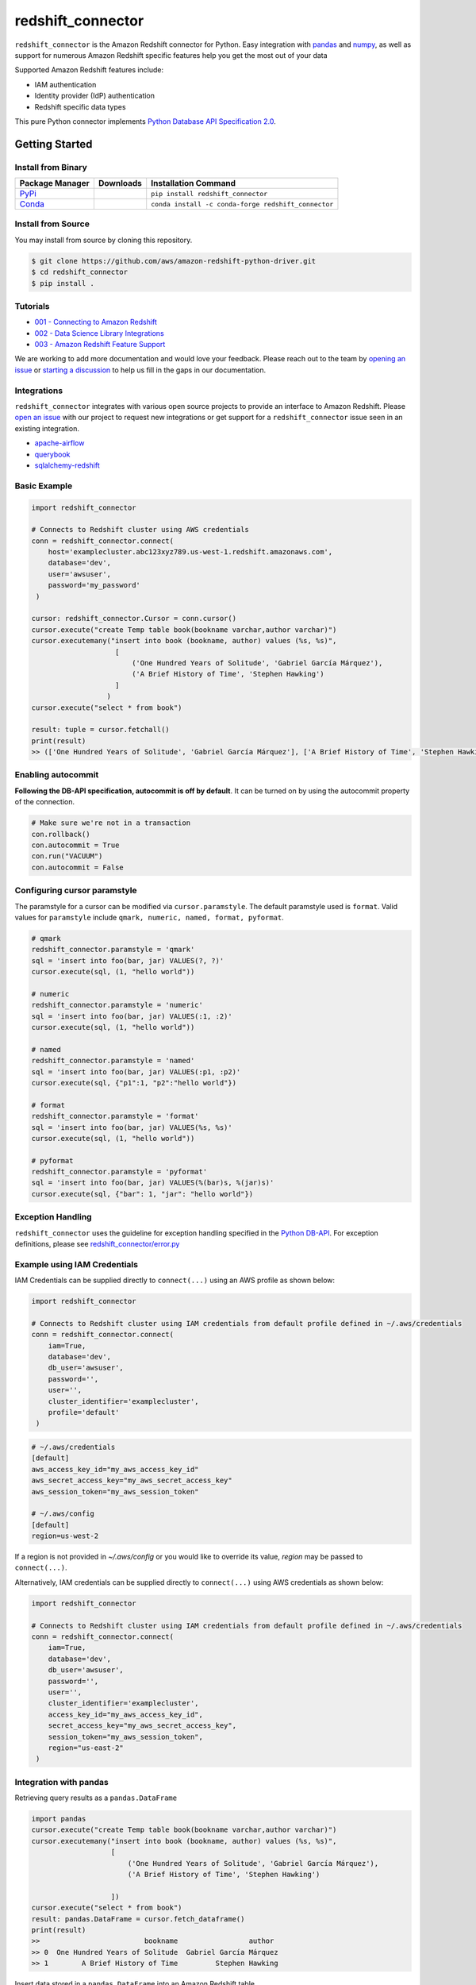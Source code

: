 =======================================================
redshift_connector
=======================================================

|Python Version| |PyPi|

.. |PyPi| image:: https://img.shields.io/pypi/v/redshift_connector.svg?maxAge=432000&style=flat-square
   :target: https://pypi.org/project/redshift_connector/

.. |Python Version| image:: https://img.shields.io/badge/python->=3.6-brightgreen.svg
   :target: https://pypi.org/project/redshift_connector/

``redshift_connector`` is the Amazon Redshift connector for
Python. Easy integration with `pandas <https://github.com/pandas-dev/pandas>`_ and `numpy <https://github.com/numpy/numpy>`_, as well as support for numerous Amazon Redshift specific features help you get the most out of your data

Supported Amazon Redshift features include:

- IAM authentication
- Identity provider (IdP) authentication
- Redshift specific data types


This pure Python connector implements `Python Database API Specification 2.0 <https://www.python.org/dev/peps/pep-0249/>`_.


Getting Started
---------------

Install from Binary
~~~~~~~~~~~~~~~~~~~

+----------------------------------------------------------------+--------------------+-----------------------------------------------------+
| Package Manager                                                | Downloads          | Installation Command                                |
+================================================================+====================+=====================================================+
| `PyPi <https://pypi.org/project/redshift-connector/>`_         |  |PyPi Downloads|  | ``pip install redshift_connector``                  |
+----------------------------------------------------------------+--------------------+-----------------------------------------------------+
| `Conda <https://anaconda.org/conda-forge/redshift_connector>`_ |  |Conda Downloads| | ``conda install -c conda-forge redshift_connector`` |
+----------------------------------------------------------------+--------------------+-----------------------------------------------------+

.. |PyPi Downloads| image:: https://pepy.tech/badge/redshift_connector
.. |Conda Downloads| image:: https://img.shields.io/conda/dn/conda-forge/redshift_connector.svg


Install from Source
~~~~~~~~~~~~~~~~~~~
You may install from source by cloning this repository.

.. code-block:: sh

    $ git clone https://github.com/aws/amazon-redshift-python-driver.git
    $ cd redshift_connector
    $ pip install .

Tutorials
~~~~~~~~~
- `001 - Connecting to Amazon Redshift <https://github.com/aws/amazon-redshift-python-driver/blob/master/tutorials/001%20-%20Connecting%20to%20Amazon%20Redshift.ipynb>`_
- `002 - Data Science Library Integrations <https://github.com/aws/amazon-redshift-python-driver/blob/master/tutorials/002%20-%20Data%20Science%20Library%20Integrations.ipynb>`_
- `003 - Amazon Redshift Feature Support <https://github.com/aws/amazon-redshift-python-driver/blob/master/tutorials/003%20-%20Amazon%20Redshift%20Feature%20Support.ipynb>`_

We are working to add more documentation and would love your feedback. Please reach out to the team by `opening an issue <https://github.com/aws/amazon-redshift-python-driver/issues/new/choose>`__ or `starting a discussion <https://github.com/aws/amazon-redshift-python-driver/discussions/new>`_ to help us fill in the gaps in our documentation.

Integrations
~~~~~~~~~~~~
``redshift_connector`` integrates with various open source projects to provide an interface to Amazon Redshift. Please `open an issue <https://github.com/aws/amazon-redshift-python-driver/issues/new/choose>`__ with our project to request new integrations or get support for a ``redshift_connector`` issue seen in an existing integration.

- `apache-airflow <https://github.com/apache/airflow>`_
- `querybook <https://github.com/pinterest/querybook>`_
- `sqlalchemy-redshift <https://github.com/sqlalchemy-redshift/sqlalchemy-redshift>`_

Basic Example
~~~~~~~~~~~~~
.. code-block:: python

    import redshift_connector

    # Connects to Redshift cluster using AWS credentials
    conn = redshift_connector.connect(
        host='examplecluster.abc123xyz789.us-west-1.redshift.amazonaws.com',
        database='dev',
        user='awsuser',
        password='my_password'
     )

    cursor: redshift_connector.Cursor = conn.cursor()
    cursor.execute("create Temp table book(bookname varchar,author varchar)")
    cursor.executemany("insert into book (bookname, author) values (%s, %s)",
                        [
                            ('One Hundred Years of Solitude', 'Gabriel García Márquez'),
                            ('A Brief History of Time', 'Stephen Hawking')
                        ]
                      )
    cursor.execute("select * from book")

    result: tuple = cursor.fetchall()
    print(result)
    >> (['One Hundred Years of Solitude', 'Gabriel García Márquez'], ['A Brief History of Time', 'Stephen Hawking'])

Enabling autocommit
~~~~~~~~~~~~~~~~~~~
**Following the DB-API specification, autocommit is off by default**. It can be turned on by using the autocommit property of the connection.

.. code-block:: py3

    # Make sure we're not in a transaction
    con.rollback()
    con.autocommit = True
    con.run("VACUUM")
    con.autocommit = False


Configuring cursor paramstyle
~~~~~~~~~~~~~~~~~~~~~~~~~~~~~
The paramstyle for a cursor can be modified via ``cursor.paramstyle``. The default paramstyle used is ``format``. Valid values for ``paramstyle`` include ``qmark, numeric, named, format, pyformat``.

.. code-block:: python

    # qmark
    redshift_connector.paramstyle = 'qmark'
    sql = 'insert into foo(bar, jar) VALUES(?, ?)'
    cursor.execute(sql, (1, "hello world"))

    # numeric
    redshift_connector.paramstyle = 'numeric'
    sql = 'insert into foo(bar, jar) VALUES(:1, :2)'
    cursor.execute(sql, (1, "hello world"))

    # named
    redshift_connector.paramstyle = 'named'
    sql = 'insert into foo(bar, jar) VALUES(:p1, :p2)'
    cursor.execute(sql, {"p1":1, "p2":"hello world"})

    # format
    redshift_connector.paramstyle = 'format'
    sql = 'insert into foo(bar, jar) VALUES(%s, %s)'
    cursor.execute(sql, (1, "hello world"))

    # pyformat
    redshift_connector.paramstyle = 'pyformat'
    sql = 'insert into foo(bar, jar) VALUES(%(bar)s, %(jar)s)'
    cursor.execute(sql, {"bar": 1, "jar": "hello world"})


Exception Handling
~~~~~~~~~~~~~~~~~~~
``redshift_connector`` uses the guideline for exception handling specified in the `Python DB-API <https://www.python.org/dev/peps/pep-0249/#exceptions>`_. For exception definitions, please see `redshift_connector/error.py <https://github.com/aws/amazon-redshift-python-driver/blob/master/redshift_connector/error.py>`_

Example using IAM Credentials
~~~~~~~~~~~~~~~~~~~~~~~~~~~~~~
IAM Credentials can be supplied directly to ``connect(...)`` using an AWS profile as shown below:

.. code-block:: python

    import redshift_connector

    # Connects to Redshift cluster using IAM credentials from default profile defined in ~/.aws/credentials
    conn = redshift_connector.connect(
        iam=True,
        database='dev',
        db_user='awsuser',
        password='',
        user='',
        cluster_identifier='examplecluster',
        profile='default'
     )

.. code-block:: bash

    # ~/.aws/credentials
    [default]
    aws_access_key_id="my_aws_access_key_id"
    aws_secret_access_key="my_aws_secret_access_key"
    aws_session_token="my_aws_session_token"

    # ~/.aws/config
    [default]
    region=us-west-2

If a region is not provided in `~/.aws/config` or you would like to override its value, `region` may be passed to ``connect(...)``.

Alternatively, IAM credentials can be supplied directly to ``connect(...)`` using AWS credentials as shown below:

.. code-block:: python

    import redshift_connector

    # Connects to Redshift cluster using IAM credentials from default profile defined in ~/.aws/credentials
    conn = redshift_connector.connect(
        iam=True,
        database='dev',
        db_user='awsuser',
        password='',
        user='',
        cluster_identifier='examplecluster',
        access_key_id="my_aws_access_key_id",
        secret_access_key="my_aws_secret_access_key",
        session_token="my_aws_session_token",
        region="us-east-2"
     )

Integration with pandas
~~~~~~~~~~~~~~~~~~~~~~~

Retrieving query results as a ``pandas.DataFrame``

.. code-block:: python

    import pandas
    cursor.execute("create Temp table book(bookname varchar,author varchar)")
    cursor.executemany("insert into book (bookname, author) values (%s, %s)",
                       [
                           ('One Hundred Years of Solitude', 'Gabriel García Márquez'),
                           ('A Brief History of Time', 'Stephen Hawking')

                       ])
    cursor.execute("select * from book")
    result: pandas.DataFrame = cursor.fetch_dataframe()
    print(result)
    >>                         bookname                 author
    >> 0  One Hundred Years of Solitude  Gabriel García Márquez
    >> 1        A Brief History of Time         Stephen Hawking


Insert data stored in a ``pandas.DataFrame`` into an Amazon Redshift table

.. code-block:: python

    import numpy as np
    import pandas as pd

    df = pd.DataFrame(
        np.array(
            [
                ["One Hundred Years of Solitude", "Gabriel García Márquez"],
                ["A Brief History of Time", "Stephen Hawking"],
            ]
        ),
        columns=["bookname", "author‎"],
    )
    with db_table.cursor() as cursor:
        cursor.write_dataframe(df, "book")
        cursor.execute("select * from book; ")
        result = cursor.fetchall()


Integration with numpy
~~~~~~~~~~~~~~~~~~~~~~

.. code-block:: python

    import numpy
    cursor.execute("select * from book")

    result: numpy.ndarray = cursor.fetch_numpy_array()
    print(result)
    >> [['One Hundred Years of Solitude' 'Gabriel García Márquez']
    >>  ['A Brief History of Time' 'Stephen Hawking']]

Query using functions
~~~~~~~~~~~~~~~~~~~~~
.. code-block:: python

    cursor.execute("SELECT CURRENT_TIMESTAMP")
    print(cursor.fetchone())
    >> [datetime.datetime(2020, 10, 26, 23, 3, 54, 756497, tzinfo=datetime.timezone.utc)]


Connection Parameters
~~~~~~~~~~~~~~~~~~~~~
+-----------------------------------+------+-----------------------------------------------------------------------------------------------------------------------------------------------------------------------------------------------------------------------------------------------------------------------------------------------------------------------------------------------------------------------+----------------------+----------+
| Name                              | Type | Description                                                                                                                                                                                                                                                                                                                                                           | Default Value        | Required |
+===================================+======+=======================================================================================================================================================================================================================================================================================================================================================================+======================+==========+
| access_key_id                     | str  | The access key for the IAM role or IAM user configured for IAM database authentication                                                                                                                                                                                                                                                                                | None                 | No       |
+-----------------------------------+------+-----------------------------------------------------------------------------------------------------------------------------------------------------------------------------------------------------------------------------------------------------------------------------------------------------------------------------------------------------------------------+----------------------+----------+
| allow_db_user_override            | bool | True specifies the driver uses the DbUser value from the SAML assertion while False indicates the value in the DbUser connection parameter is used                                                                                                                                                                                                                    | FALSE                | No       |
+-----------------------------------+------+-----------------------------------------------------------------------------------------------------------------------------------------------------------------------------------------------------------------------------------------------------------------------------------------------------------------------------------------------------------------------+----------------------+----------+
| app_name                          | str  | The name of the IdP application used for authentication                                                                                                                                                                                                                                                                                                               | None                 | No       |
+-----------------------------------+------+-----------------------------------------------------------------------------------------------------------------------------------------------------------------------------------------------------------------------------------------------------------------------------------------------------------------------------------------------------------------------+----------------------+----------+
| auth_profile                      | str  | The name of an Amazon Redshift Authentication profile having connection properties as JSON. See the RedshiftProperty class to learn how connection parameters should be named.                                                                                                                                                                                        | None                 | No       |
+-----------------------------------+------+-----------------------------------------------------------------------------------------------------------------------------------------------------------------------------------------------------------------------------------------------------------------------------------------------------------------------------------------------------------------------+----------------------+----------+
| auto_create                       | bool | Indicates whether the user should be created if they do not exist                                                                                                                                                                                                                                                                                                     | FALSE                | No       |
+-----------------------------------+------+-----------------------------------------------------------------------------------------------------------------------------------------------------------------------------------------------------------------------------------------------------------------------------------------------------------------------------------------------------------------------+----------------------+----------+
| client_id                         | str  | The client id from Azure IdP                                                                                                                                                                                                                                                                                                                                          | None                 | No       |
+-----------------------------------+------+-----------------------------------------------------------------------------------------------------------------------------------------------------------------------------------------------------------------------------------------------------------------------------------------------------------------------------------------------------------------------+----------------------+----------+
| client_secret                     | str  | The client secret from Azure IdP                                                                                                                                                                                                                                                                                                                                      | None                 | No       |
+-----------------------------------+------+-----------------------------------------------------------------------------------------------------------------------------------------------------------------------------------------------------------------------------------------------------------------------------------------------------------------------------------------------------------------------+----------------------+----------+
| cluster_identifier                | str  | The cluster identifier of the Amazon Redshift Cluster                                                                                                                                                                                                                                                                                                                 | None                 | No       |
+-----------------------------------+------+-----------------------------------------------------------------------------------------------------------------------------------------------------------------------------------------------------------------------------------------------------------------------------------------------------------------------------------------------------------------------+----------------------+----------+
| credentials_provider              | str  | The IdP that will be used for authenticating with Amazon Redshift.                                                                                                                                                                                                                                                                                                    | None                 | No       |
+-----------------------------------+------+-----------------------------------------------------------------------------------------------------------------------------------------------------------------------------------------------------------------------------------------------------------------------------------------------------------------------------------------------------------------------+----------------------+----------+
| database                          | str  | The name of the database to connect to                                                                                                                                                                                                                                                                                                                                | None                 | No       |
+-----------------------------------+------+-----------------------------------------------------------------------------------------------------------------------------------------------------------------------------------------------------------------------------------------------------------------------------------------------------------------------------------------------------------------------+----------------------+----------+
| database_metadata_current_db_only | bool | Indicates if application supports multi-database datashare catalogs. Default value of  True indicates application does not support multi-database datashare catalogs for backwards compatibility                                                                                                                                                                      | TRUE                 | No       |
+-----------------------------------+------+-----------------------------------------------------------------------------------------------------------------------------------------------------------------------------------------------------------------------------------------------------------------------------------------------------------------------------------------------------------------------+----------------------+----------+
| db_groups                         | str  | A comma-separated list of existing database group names that the DbUser joins for the current session                                                                                                                                                                                                                                                                 | None                 | No       |
+-----------------------------------+------+-----------------------------------------------------------------------------------------------------------------------------------------------------------------------------------------------------------------------------------------------------------------------------------------------------------------------------------------------------------------------+----------------------+----------+
| db_user                           | str  | The user ID to use with Amazon Redshift                                                                                                                                                                                                                                                                                                                               | None                 | No       |
+-----------------------------------+------+-----------------------------------------------------------------------------------------------------------------------------------------------------------------------------------------------------------------------------------------------------------------------------------------------------------------------------------------------------------------------+----------------------+----------+
| endpoint_url                      | str  | The Amazon Redshift endpoint url. This option is only used by AWS internal teams.                                                                                                                                                                                                                                                                                     | None                 | No       |
+-----------------------------------+------+-----------------------------------------------------------------------------------------------------------------------------------------------------------------------------------------------------------------------------------------------------------------------------------------------------------------------------------------------------------------------+----------------------+----------+
| host                              | str  | The hostname of Amazon Redshift cluster                                                                                                                                                                                                                                                                                                                               | None                 | No       |
+-----------------------------------+------+-----------------------------------------------------------------------------------------------------------------------------------------------------------------------------------------------------------------------------------------------------------------------------------------------------------------------------------------------------------------------+----------------------+----------+
| iam                               | bool | If IAM Authentication is enabled                                                                                                                                                                                                                                                                                                                                      | FALSE                | No       |
+-----------------------------------+------+-----------------------------------------------------------------------------------------------------------------------------------------------------------------------------------------------------------------------------------------------------------------------------------------------------------------------------------------------------------------------+----------------------+----------+
| iam_disable_cache                 | bool | This option specifies whether the IAM credentials are cached. By default the IAM credentials are cached. This improves performance when requests to the API gateway are throttled.                                                                                                                                                                                    | False                | No       |
+-----------------------------------+------+-----------------------------------------------------------------------------------------------------------------------------------------------------------------------------------------------------------------------------------------------------------------------------------------------------------------------------------------------------------------------+----------------------+----------+
| idp_response_timeout              | int  | The timeout for retrieving SAML assertion from IdP                                                                                                                                                                                                                                                                                                                    | 120                  | No       |
+-----------------------------------+------+-----------------------------------------------------------------------------------------------------------------------------------------------------------------------------------------------------------------------------------------------------------------------------------------------------------------------------------------------------------------------+----------------------+----------+
| idp_tenant                        | str  | The IdP tenant                                                                                                                                                                                                                                                                                                                                                        | None                 | No       |
+-----------------------------------+------+-----------------------------------------------------------------------------------------------------------------------------------------------------------------------------------------------------------------------------------------------------------------------------------------------------------------------------------------------------------------------+----------------------+----------+
| listen_port                       | int  | The listen port IdP will send the SAML assertion to                                                                                                                                                                                                                                                                                                                   | 7890                 | No       |
+-----------------------------------+------+-----------------------------------------------------------------------------------------------------------------------------------------------------------------------------------------------------------------------------------------------------------------------------------------------------------------------------------------------------------------------+----------------------+----------+
| login_url                         | str  | The SSO Url for the IdP                                                                                                                                                                                                                                                                                                                                               | None                 | No       |
+-----------------------------------+------+-----------------------------------------------------------------------------------------------------------------------------------------------------------------------------------------------------------------------------------------------------------------------------------------------------------------------------------------------------------------------+----------------------+----------+
| max_prepared_statements           | int  | The maximum number of prepared statements that can be open at once                                                                                                                                                                                                                                                                                                    | 1000                 | No       |
+-----------------------------------+------+-----------------------------------------------------------------------------------------------------------------------------------------------------------------------------------------------------------------------------------------------------------------------------------------------------------------------------------------------------------------------+----------------------+----------+
| partner_sp_id                     | str  | The Partner SP Id used for authentication with Ping                                                                                                                                                                                                                                                                                                                   | None                 | No       |
+-----------------------------------+------+-----------------------------------------------------------------------------------------------------------------------------------------------------------------------------------------------------------------------------------------------------------------------------------------------------------------------------------------------------------------------+----------------------+----------+
| password                          | str  | The password to use for authentication                                                                                                                                                                                                                                                                                                                                | None                 | No       |
+-----------------------------------+------+-----------------------------------------------------------------------------------------------------------------------------------------------------------------------------------------------------------------------------------------------------------------------------------------------------------------------------------------------------------------------+----------------------+----------+
| port                              | Int  | The port number of the Amazon Redshift cluster                                                                                                                                                                                                                                                                                                                        | 5439                 | No       |
+-----------------------------------+------+-----------------------------------------------------------------------------------------------------------------------------------------------------------------------------------------------------------------------------------------------------------------------------------------------------------------------------------------------------------------------+----------------------+----------+
| preferred_role                    | str  | The IAM role preferred for the current connection                                                                                                                                                                                                                                                                                                                     | None                 | No       |
+-----------------------------------+------+-----------------------------------------------------------------------------------------------------------------------------------------------------------------------------------------------------------------------------------------------------------------------------------------------------------------------------------------------------------------------+----------------------+----------+
| principal_arn                     | str  | The ARN of the IAM entity (user or role) for which you are generating a policy                                                                                                                                                                                                                                                                                        | None                 | No       |
+-----------------------------------+------+-----------------------------------------------------------------------------------------------------------------------------------------------------------------------------------------------------------------------------------------------------------------------------------------------------------------------------------------------------------------------+----------------------+----------+
| profile                           | str  | The name of a profile in a AWS credentials file that contains AWS credentials.                                                                                                                                                                                                                                                                                        | None                 | No       |
+-----------------------------------+------+-----------------------------------------------------------------------------------------------------------------------------------------------------------------------------------------------------------------------------------------------------------------------------------------------------------------------------------------------------------------------+----------------------+----------+
| region                            | str  | The AWS region where the cluster is located                                                                                                                                                                                                                                                                                                                           | None                 | No       |
+-----------------------------------+------+-----------------------------------------------------------------------------------------------------------------------------------------------------------------------------------------------------------------------------------------------------------------------------------------------------------------------------------------------------------------------+----------------------+----------+
| role_arn                          | str  | The Amazon Resource Name (ARN) of the role that the caller is assuming. This parameter is used by JwtCredentialsProvider. For this provider, this is a mandatory parameter.                                                                                                                                                                                           | None                 | No       |
+-----------------------------------+------+-----------------------------------------------------------------------------------------------------------------------------------------------------------------------------------------------------------------------------------------------------------------------------------------------------------------------------------------------------------------------+----------------------+----------+
| role_session_name                 | str  | An identifier for the assumed role session. Typically, you pass the name or identifier that is associated with the user who is using your application. That way, the temporary security credentials that your application will use are associated with that user. This parameter is used by JwtCredentialsProvider. For this provider, this is an optional parameter. | jwt_redshift_session | No       |
+-----------------------------------+------+-----------------------------------------------------------------------------------------------------------------------------------------------------------------------------------------------------------------------------------------------------------------------------------------------------------------------------------------------------------------------+----------------------+----------+
| secret_access_key_id              | str  | The secret access key for the IAM role or IAM user configured for IAM database authentication                                                                                                                                                                                                                                                                         | None                 | No       |
+-----------------------------------+------+-----------------------------------------------------------------------------------------------------------------------------------------------------------------------------------------------------------------------------------------------------------------------------------------------------------------------------------------------------------------------+----------------------+----------+
| session_token                     | str  | The access key for the IAM role or IAM user configured for IAM database authentication. Not required unless temporary AWS credentials are being used.                                                                                                                                                                                                                 | None                 | No       |
+-----------------------------------+------+-----------------------------------------------------------------------------------------------------------------------------------------------------------------------------------------------------------------------------------------------------------------------------------------------------------------------------------------------------------------------+----------------------+----------+
| ssl                               | bool | If SSL is enabled                                                                                                                                                                                                                                                                                                                                                     | TRUE                 | No       |
+-----------------------------------+------+-----------------------------------------------------------------------------------------------------------------------------------------------------------------------------------------------------------------------------------------------------------------------------------------------------------------------------------------------------------------------+----------------------+----------+
| ssl_insecure                      | bool | Specifies if IDP hosts server certificate will be verified                                                                                                                                                                                                                                                                                                            | TRUE                 | No       |
+-----------------------------------+------+-----------------------------------------------------------------------------------------------------------------------------------------------------------------------------------------------------------------------------------------------------------------------------------------------------------------------------------------------------------------------+----------------------+----------+
| sslmode                           | str  | The security of the connection to Amazon Redshift. verify-ca and verify-full are supported.                                                                                                                                                                                                                                                                           | verify_ca            | No       |
+-----------------------------------+------+-----------------------------------------------------------------------------------------------------------------------------------------------------------------------------------------------------------------------------------------------------------------------------------------------------------------------------------------------------------------------+----------------------+----------+
| user                              | str  | The username to use for authentication                                                                                                                                                                                                                                                                                                                                | None                 | No       |
+-----------------------------------+------+-----------------------------------------------------------------------------------------------------------------------------------------------------------------------------------------------------------------------------------------------------------------------------------------------------------------------------------------------------------------------+----------------------+----------+
| web_identity_token                | str  | The OAuth 2.0 access token or OpenID Connect ID token that is provided by the identity provider. Your application must get this token by authenticating the user who is using your application with a web identity provider. This parameter is used by JwtCredentialsProvider. For this provider, this is a mandatory parameter.                                      | None                 | No       |
+-----------------------------------+------+-----------------------------------------------------------------------------------------------------------------------------------------------------------------------------------------------------------------------------------------------------------------------------------------------------------------------------------------------------------------------+----------------------+----------+

Supported Datatypes
~~~~~~~~~~~~~~~~~~~
``redshift_connector`` supports the following Amazon Redshift datatypes. ``redshift_connector`` will attempt to treat unsupported datatypes as strings.
Incoming data from Amazon Redshift is treated as follows:

+--------------------------+-------------------+
| Amazon Redshift Datatype | Python Datatype   |
+==========================+===================+
| ACLITEM                  | str               |
+--------------------------+-------------------+
| BOOLEAN                  | bool              |
+--------------------------+-------------------+
| INT8                     | int               |
+--------------------------+-------------------+
| INT4                     | int               |
+--------------------------+-------------------+
| INT2                     | int               |
+--------------------------+-------------------+
| VARCHAR                  | str               |
+--------------------------+-------------------+
| OID                      | int               |
+--------------------------+-------------------+
| REGPROC                  | int               |
+--------------------------+-------------------+
| XID                      | int               |
+--------------------------+-------------------+
| JSON                     | dict              |
+--------------------------+-------------------+
| FLOAT4                   | float             |
+--------------------------+-------------------+
| FLOAT8                   | float             |
+--------------------------+-------------------+
| TEXT                     | str               |
+--------------------------+-------------------+
| CHAR                     | str               |
+--------------------------+-------------------+
| DATE                     | datetime.date     |
+--------------------------+-------------------+
| TIME                     | datetime.time     |
+--------------------------+-------------------+
| TIMETZ                   | datetime.time     |
+--------------------------+-------------------+
| TIMESTAMP                | datetime.datetime |
+--------------------------+-------------------+
| TIMESTAMPTZ              | datetime.datetime |
+--------------------------+-------------------+
| NUMERIC                  | decimal.Decimal   |
+--------------------------+-------------------+
| GEOMETRY                 | str               |
+--------------------------+-------------------+
| SUPER                    | str               |
+--------------------------+-------------------+
| VARBYTE                  | bytes             |
+--------------------------+-------------------+
| GEOGRAPHY                | str               |
+--------------------------+-------------------+

Logging
~~~~~~~~~~~~
``redshift_connector`` uses logging for providing detailed error messages regarding IdP authentication. A do-nothing handler is enabled by default as to prevent logs from being output to ``sys.stderr``.

Enable logging in your application to view logs output by ``redshift_connector`` as described in
the `documentation for Python logging module <https://docs.python.org/3/library/logging.html#/>`_.

Client Transfer Protocol
~~~~~~~~~~~~~~~~~~~~~~~~

``redshift_connector`` requests the Amazon Redshift server use the  highest transfer protocol version supported. As of v2.0.879 binary transfer protocol is requested by default. If necessary, the requested transfer protocol can be modified via the ``client_protocol_version`` parameter of ``redshift_connector.connect(...)``. Please see the Connection Parameters table for more details.


Getting Help
~~~~~~~~~~~~
- Ask a question on `Stack Overflow <https://stackoverflow.com/>`_ and tag it with redshift_connector
- Open a support ticket with `AWS Support <https://console.aws.amazon.com/support/home#/>`_
- If you may have found a bug, please `open an issue <https://github.com/aws/amazon-redshift-python-driver/issues/new>`_

Contributing
~~~~~~~~~~~~
We look forward to collaborating with you! Please read through  `CONTRIBUTING <https://github.com/aws/amazon-redshift-python-driver/blob/master/CONTRIBUTING.md#Reporting-Bugs/Feature-Requests>`_ before submitting any issues or pull requests.

Changelog Generation
~~~~~~~~~~~~~~~~~~~~
An entry in the changelog is generated upon release using `gitchangelog <https://github.com/vaab/gitchangelog>`_. Please use the configuration file, ``.gitchangelog.rc`` when generating the changelog.

Running Tests
-------------
You can run tests by using ``pytest test/unit``. This will run all unit tests. Integration tests require providing credentials for an Amazon Redshift cluster as well as IdP attributes in ``test/config.ini``.

Additional Resources
~~~~~~~~~~~~~~~~~~~~
- `LICENSE <https://github.com/aws/amazon-redshift-python-driver/blob/master/LICENSE>`_
- `Python Database API Specification v2.0 (PEP 249) <https://www.python.org/dev/peps/pep-0249/>`_
- `PostgreSQL Frontend/Backend Protocol <https://www.postgresql.org/docs/9.3/protocol.html>`_

